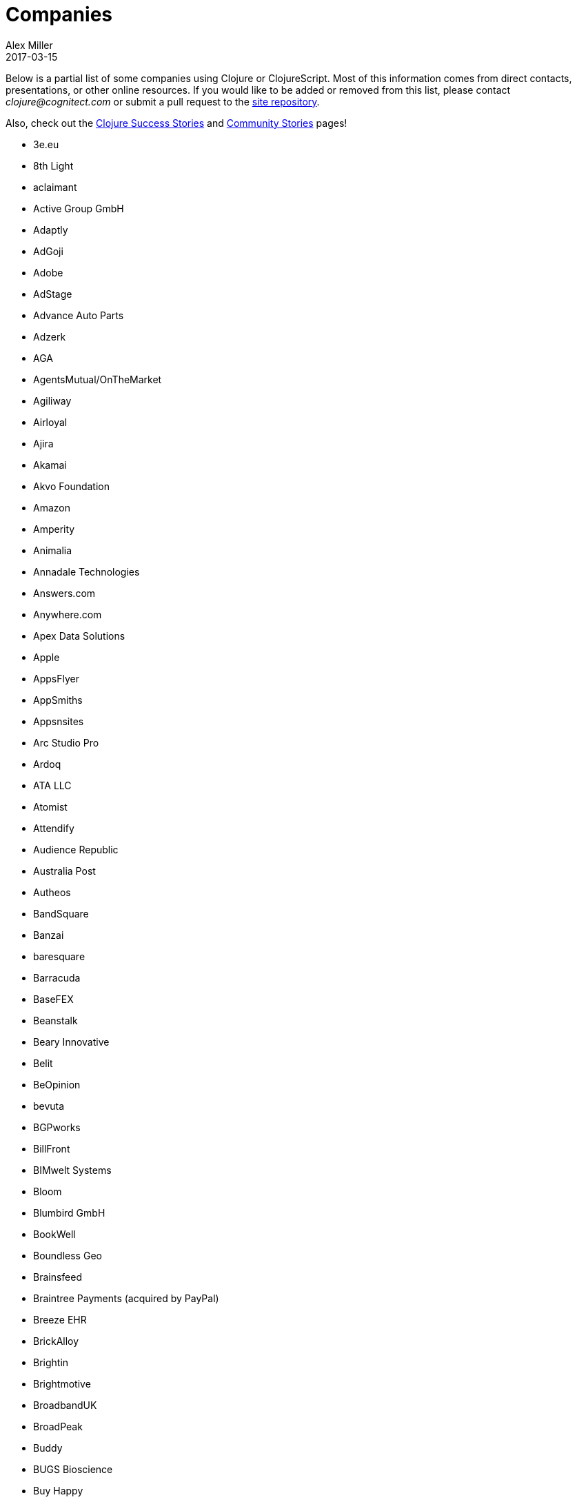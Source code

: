 = Companies
Alex Miller
2017-03-15
:type: community
:toc: macro
:icons: font

Below is a partial list of some companies using Clojure or ClojureScript. Most of this information comes from direct contacts, presentations, or other online resources. If you would like to be added or removed from this list, please contact __clojure@cognitect.com__ or submit a pull request to the https://github.com/clojure/clojure-site[site repository].

Also, check out the <<success_stories#,Clojure Success Stories>> and <<community_stories#,Community Stories>> pages!

* 3e.eu
* 8th Light
* aclaimant
* Active Group GmbH
* Adaptly
* AdGoji
* Adobe
* AdStage
* Advance Auto Parts
* Adzerk
* AGA
* AgentsMutual/OnTheMarket
* Agiliway
* Airloyal
* Ajira
* Akamai
* Akvo Foundation
* Amazon
* Amperity
* Animalia
* Annadale Technologies
* Answers.com
* Anywhere.com
* Apex Data Solutions
* Apple
* AppsFlyer
* AppSmiths
* Appsnsites
* Arc Studio Pro
* Ardoq
* ATA LLC
* Atomist
* Attendify
* Audience Republic
* Australia Post
* Autheos
* BandSquare
* Banzai
* baresquare
* Barracuda
* BaseFEX
* Beanstalk
* Beary Innovative
* Belit
* BeOpinion
* bevuta
* BGPworks
* BillFront
* BIMwelt Systems
* Bloom
* Blumbird GmbH
* BookWell
* Boundless Geo
* Brainsfeed
* Braintree Payments (acquired by PayPal)
* Breeze EHR
* BrickAlloy
* Brightin
* Brightmotive
* BroadbandUK
* BroadPeak
* Buddy
* BUGS Bioscience
* Buy Happy
* buzzlers.com
* CambioScience
* Cambium Consulting
* Capital One
* cardforcoin
* Carousel Apps
* Cars.co.za
* carwow
* CA Technologies
* Cellusys
* Centriq
* CENX
* Cerner
* Cervest Ltd.
* CFPB (Credit Financial Protection Bureau)
* Chariot Solutions
* Chartbeat
* Cicayda
* CircleCI
* Cisco
* Citi
* ClanHR
* ClearCoin
* Climate Corp (acquired by Monsanto)
* Clockworks
* CloudGears
* CloudRepo
* Clubhouse
* Code54
* codecentric
* Co(de)factory
* CodeScene
* Codurance
* Cognician
* Cognitect
* CollBox
* Collective Digital Studio
* Commonwealth Robotics
* Commsor
* Composer.Trade
* Compute Software
* Condense
* Consumer Reports
* CREATE.21st century
* Crossbeam
* Crossref
* CROWD
* Cryptowerk
* Curbside
* Cycloid
* CyCognito
* Daily Mail MailOnline
* Database Labs
* Datacraft
* DataSnap.io
* Datomic
* DBS Bank
* Debreuck Neirynck (DN)
* Deep Impact
* Degree9
* Democracy Works
* Deps
* Designedly
* Deutsche Bank
* Devatics
* Dewise
* Diagnosia
* Discendum ltd
* Dividend Finance
* DocSolver
* Doctor Evidence
* Doctronic
* DOV-E
* dploy.io
* Dream to Learn
* DRW Trading Group
* Dyne.org
* eBay
* Ekata
* Element 84
* Empear
* English Language iTutoring
* Enterlab
* Entrepreneur First
* Event Fabric
* Eventum
* Evolta
* Exoscale
* Eyeota
* Facebook
* Facjure
* Factual
* FarBetter
* Fierce.
* Finalist
* Finity AI
* Flexiana
* Flocktory
* Flowa
* Flybot
* FORMCEPT
* Framed Data
* Freshcode
* FullContact
* Functional Works
* Funding Circle
* Futurice
* Fy!
* Gaiwan
* GetContented
* GetSet
* Gmaven
* GoCatch
* Gofore
* Goizper Group
* GO-JEK
* GoldFynch
* Goodhertz
* GoOpti
* Gracenote
* Grammarly
* greenlabs
* GreenPowerMonitor
* Groupon
* Guaranteed Rate
* handcheque
* HappyMoney
* Hashrocket
* healthfinch
* HealthSamurai
* Helpshift
* Hendrick Automotive Group
* Hero Marketing
* Heroku
* Hexawise
* #Homescreen
* Hummi
* Huobi Global
* IB5k
* ICM Consulting
* IG
* Imatic
* Immute
* Indaba Music
* InnoQ
* Inspire Fitness
* instadeq
* Intent Media
* InterWare
* Intropica
* Intuit
* iPlant Collaborative
* IPRally Technologies
* IRIS.TV
* J.Crew
* JESI
* JustOn GmbH
* JUXT
* Kane LPI
* Kasta
* Kepler 16
* Kira
* Klarna
* Kleene.ai
* Knowledge E
* Kodemaker
* Kwelia
* Ladder
* Ladders
* LambdaWerk
* Latacora
* Leancloud.cn
* Leanheat
* Lemmings
* LemonPI
* LendUp
* Level Money
* Lifebooker
* Liftoff
* LightMesh
* Likely
* LINE
* LinguaTrip
* Linkfluence
* Listora
* LiveOps
* LivingSocial
* Localize.city
* Locarise
* Logic Soft Pvt. Ltd.
* LonoCloud (acquired by ViaSat)
* LookingGlass Cyber Solutions
* Loway
* Lucid IT Consulting LLC
* Lumanu
* Luminare
* LunchBox Sessions
* Macrofex
* MACROFEX LLC
* Madriska Inc.
* Magnet
* Main Street Genome
* Makimo
* Marktbauer/Comida da gente
* Mastodon C
* Mayvenn
* Mazira
* Mediquest
* MeeWee
* Merantix
* Metabase
* Metail
* Metosin
* Minoro
* MixRadio
* Mobot
* modelogiq
* Moleque de Ideias
* Motiva AI
* MoveNation
* Multis
* Mysema
* nemCV.com
* Netflix
* Neustar
* nexonit.com
* NextAngles
* Nextjournal
* nilenso
* Nitor
* NLG
* NomNom Insights
* Norled
* NowMedia Tech
* NSD - Norwegian Centre for Research Data
* Nubank
* Nukomeet
* Numerical Brass Computing
* Obrizum Group Ltd.
* Oche Dart
* Oiiku
* OkLetsPlay
* Omnyway Inc
* Ona
* Onfido
* OnlineCasinoInformatie
* OnTheMarket
* OpenCompany
* OpenSensors.io
* OpenTable
* Oracle
* OrgSync
* Orkli
* Oscaro
* Otto
* OurHub
* Outpace
* Outpost Games
* Owsy
* Oyster Lab by Alpiq
* PaddleGuru
* Panacea Systems
* Pandora
* paper.li
* ParcelBright
* PartsBox
* PassivSystems
* Path
* PayGarden
* PayGo
* Payoff
* PennyMac
* Pilloxa
* Pisano
* Pitch
* Pivotal Labs
* PKC
* Point Slope
* Pol.is
* Postmark
* PractiTest
* Precursor
* Premium Business Consultants BV
* Prime.vc
* Print.IO
* projectmaterials.com
* Projexsys
* ProtoPie
* Publizr
* Puppet Labs
* PurposeFly
* Quartet Health
* Quintype
* Qvantel
* Radiant Labs
* RADIOactive
* Reaktor
* Red Hat
* Red Pineapple Media
* Redefine.io
* Reify Health
* RentPath
* Ride Health
* Rio de Janeiro Botanical Garden
* RJMetrics
* Rōmr
* Roam Research
* Rocket Fuel
* ROKT
* Room Key
* Roomstorm
* Rowdy Labs
* ROXIMITY
* RTS
* Salesforce
* Sallie Mae
* SAP
* SAP Concur
* Sapiens Sapiens
* Scarlet
* Schibsted
* Scrintal
* SEB (Skandinaviska Enskilda Banken)
* Shareablee
* Sharetribe
* shore.li
* Signafire
* Signal
* Siili Solutions
* Silicon Valley Bank
* Silverline Mobile
* Silverpond
* Simple
* Simply
* Sinapsi
* SIOS Technology Corp.
* SixSq
* Skipp
* Smilebooth
* SMX
* Social Superstore
* Solita
* Soundcloud
* SoYouLearn
* SparkFund
* Spatial Informatics Group
* Spinney
* Splash Financial
* Spotify
* SquareVenue
* Staples Exchange
* Staples Sparx
* Starcity
* Stardog
* Status
* Status Research & Development GmbH
* Stitch
* StreetLinx (acquired by Symphony)
* Structured Dynamics
* Studio71
* Studyflow
* Stylitics
* Suiteness
* Suprematic
* SwiftKey (Microsoft)
* Swirrl
* Swym
* Synple
* Synqrinus
* Taiste
* Takeoff Technologies
* TalentAds
* Tapp Commerce
* TCGplayer
* TechnoIdentity
* Teradata
* Test Double
* The Climate Corporation
* ThinkTopic
* Thinstripe
* ThoughtWorks
* ThreatGRID (acquired by Cisco)
* TODAQ Financial
* TokenMill
* Tool2Match
* TopMonks
* TouK
* TOYOKUMO
* Trainline
* T-Rank
* Treasury Prime
* TriOptima
* Troy-West
* Trucker Path
* Two Sigma
* Udviklings- og forenklingsstyrelsen
* Unacast
* Unbounce
* Unfold
* University Health Network
* University Leipzig - Research Centre for Civilization Diseases (LIFE)
* UpLift
* Upworthy
* Urban Dictionary
* Ustream
* uSwitch
* VakantieDiscounter
* Veltio
* Very
* VeryBigThings
* Vetd
* Verrency
* Viasat
* Vigiglobe
* Vilect
* Vire
* Virool
* Vital Labs
* Vodori
* Walmart Labs
* Weave
* WeFarm
* WeShop
* Whibse
* Whimsical
* Whitepages
* Wikidocs (acquired by Atlassian)
* Wildbit
* Wit.ai (acquired by Facebook)
* Work & Co
* work.co
* Workframe
* Workinvoice
* WorksHub
* World Singles Networks
* Xapix GmbH
* Xcoo Inc.
* XN Logic
* Yeller
* Yet Analytics
* Yieldbot
* Yousee IT Innovation Labs
* YouView
* Yummly
* Yuppiechef
* Zalando
* Zendesk
* Zen Finance
* Zoona

